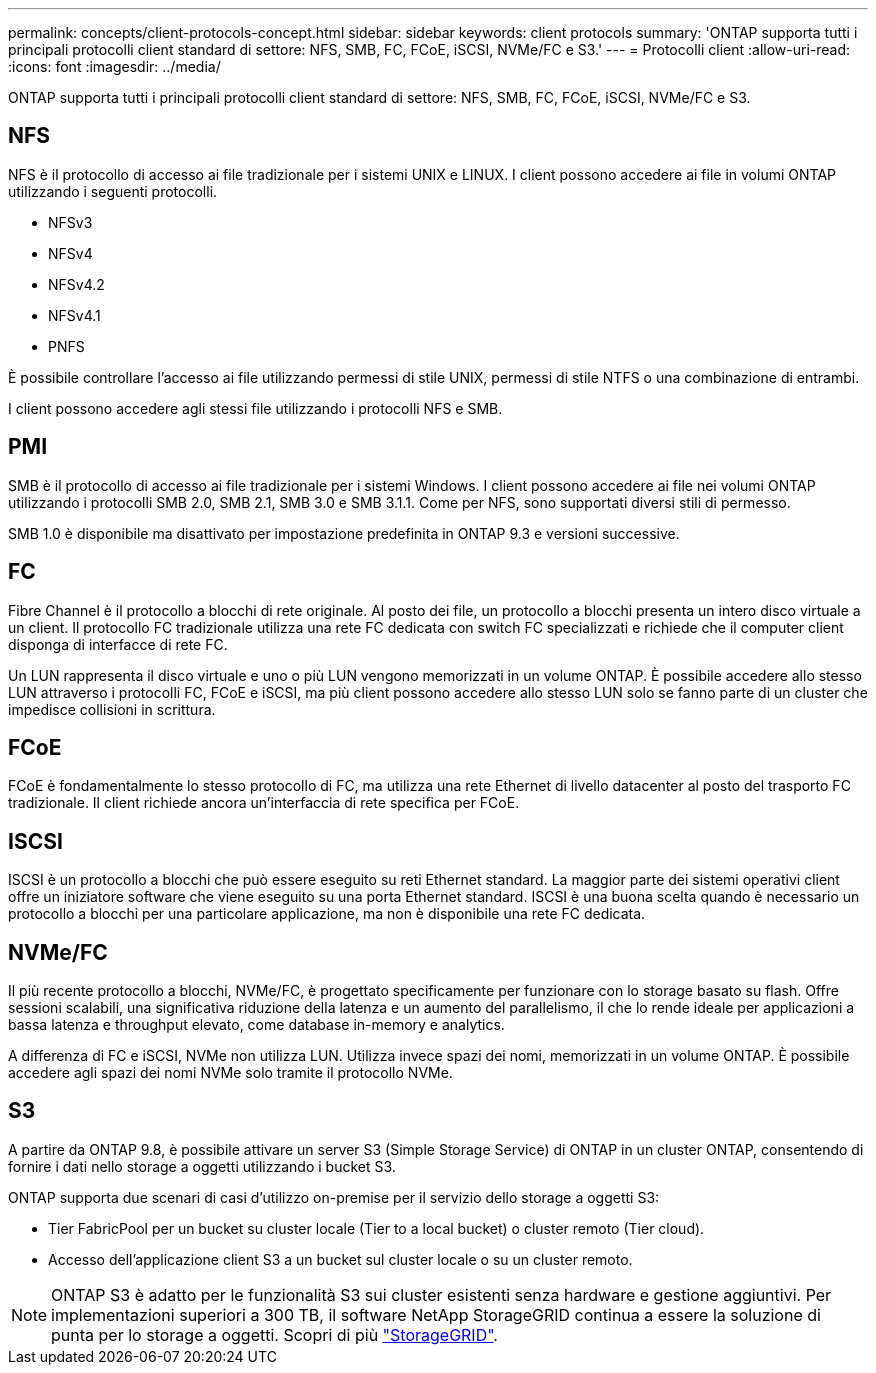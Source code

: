 ---
permalink: concepts/client-protocols-concept.html 
sidebar: sidebar 
keywords: client protocols 
summary: 'ONTAP supporta tutti i principali protocolli client standard di settore: NFS, SMB, FC, FCoE, iSCSI, NVMe/FC e S3.' 
---
= Protocolli client
:allow-uri-read: 
:icons: font
:imagesdir: ../media/


[role="lead"]
ONTAP supporta tutti i principali protocolli client standard di settore: NFS, SMB, FC, FCoE, iSCSI, NVMe/FC e S3.



== NFS

NFS è il protocollo di accesso ai file tradizionale per i sistemi UNIX e LINUX. I client possono accedere ai file in volumi ONTAP utilizzando i seguenti protocolli.

* NFSv3
* NFSv4
* NFSv4.2
* NFSv4.1
* PNFS


È possibile controllare l'accesso ai file utilizzando permessi di stile UNIX, permessi di stile NTFS o una combinazione di entrambi.

I client possono accedere agli stessi file utilizzando i protocolli NFS e SMB.



== PMI

SMB è il protocollo di accesso ai file tradizionale per i sistemi Windows. I client possono accedere ai file nei volumi ONTAP utilizzando i protocolli SMB 2.0, SMB 2.1, SMB 3.0 e SMB 3.1.1. Come per NFS, sono supportati diversi stili di permesso.

SMB 1.0 è disponibile ma disattivato per impostazione predefinita in ONTAP 9.3 e versioni successive.



== FC

Fibre Channel è il protocollo a blocchi di rete originale. Al posto dei file, un protocollo a blocchi presenta un intero disco virtuale a un client. Il protocollo FC tradizionale utilizza una rete FC dedicata con switch FC specializzati e richiede che il computer client disponga di interfacce di rete FC.

Un LUN rappresenta il disco virtuale e uno o più LUN vengono memorizzati in un volume ONTAP. È possibile accedere allo stesso LUN attraverso i protocolli FC, FCoE e iSCSI, ma più client possono accedere allo stesso LUN solo se fanno parte di un cluster che impedisce collisioni in scrittura.



== FCoE

FCoE è fondamentalmente lo stesso protocollo di FC, ma utilizza una rete Ethernet di livello datacenter al posto del trasporto FC tradizionale. Il client richiede ancora un'interfaccia di rete specifica per FCoE.



== ISCSI

ISCSI è un protocollo a blocchi che può essere eseguito su reti Ethernet standard. La maggior parte dei sistemi operativi client offre un iniziatore software che viene eseguito su una porta Ethernet standard. ISCSI è una buona scelta quando è necessario un protocollo a blocchi per una particolare applicazione, ma non è disponibile una rete FC dedicata.



== NVMe/FC

Il più recente protocollo a blocchi, NVMe/FC, è progettato specificamente per funzionare con lo storage basato su flash. Offre sessioni scalabili, una significativa riduzione della latenza e un aumento del parallelismo, il che lo rende ideale per applicazioni a bassa latenza e throughput elevato, come database in-memory e analytics.

A differenza di FC e iSCSI, NVMe non utilizza LUN. Utilizza invece spazi dei nomi, memorizzati in un volume ONTAP. È possibile accedere agli spazi dei nomi NVMe solo tramite il protocollo NVMe.



== S3

A partire da ONTAP 9.8, è possibile attivare un server S3 (Simple Storage Service) di ONTAP in un cluster ONTAP, consentendo di fornire i dati nello storage a oggetti utilizzando i bucket S3.

ONTAP supporta due scenari di casi d'utilizzo on-premise per il servizio dello storage a oggetti S3:

* Tier FabricPool per un bucket su cluster locale (Tier to a local bucket) o cluster remoto (Tier cloud).
* Accesso dell'applicazione client S3 a un bucket sul cluster locale o su un cluster remoto.


[NOTE]
====
ONTAP S3 è adatto per le funzionalità S3 sui cluster esistenti senza hardware e gestione aggiuntivi. Per implementazioni superiori a 300 TB, il software NetApp StorageGRID continua a essere la soluzione di punta per lo storage a oggetti. Scopri di più link:https://docs.netapp.com/sgws-114/index.jsp["StorageGRID"^].

====